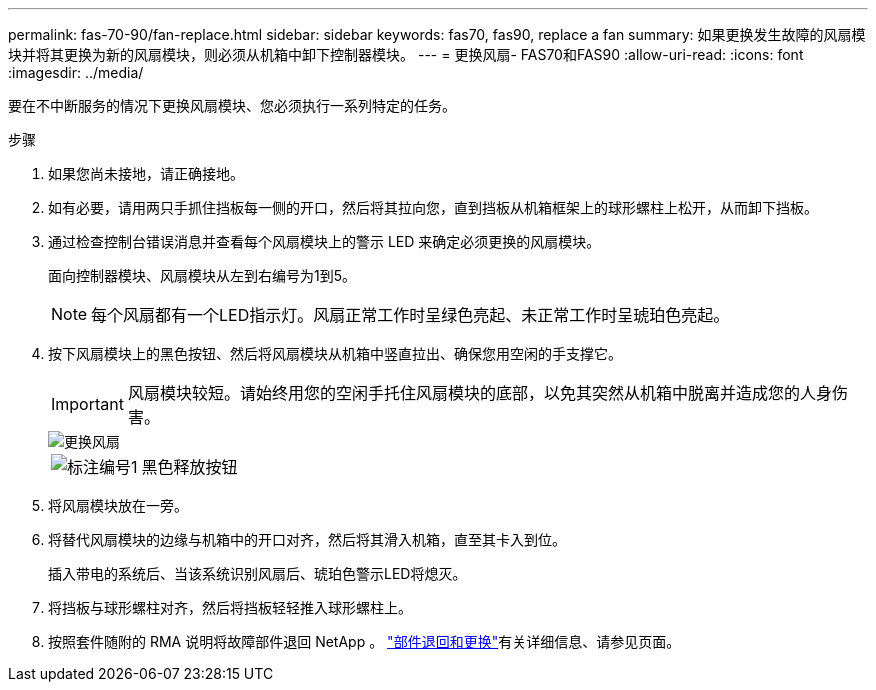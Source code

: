 ---
permalink: fas-70-90/fan-replace.html 
sidebar: sidebar 
keywords: fas70, fas90, replace a fan 
summary: 如果更换发生故障的风扇模块并将其更换为新的风扇模块，则必须从机箱中卸下控制器模块。 
---
= 更换风扇- FAS70和FAS90
:allow-uri-read: 
:icons: font
:imagesdir: ../media/


[role="lead"]
要在不中断服务的情况下更换风扇模块、您必须执行一系列特定的任务。

.步骤
. 如果您尚未接地，请正确接地。
. 如有必要，请用两只手抓住挡板每一侧的开口，然后将其拉向您，直到挡板从机箱框架上的球形螺柱上松开，从而卸下挡板。
. 通过检查控制台错误消息并查看每个风扇模块上的警示 LED 来确定必须更换的风扇模块。
+
面向控制器模块、风扇模块从左到右编号为1到5。

+

NOTE: 每个风扇都有一个LED指示灯。风扇正常工作时呈绿色亮起、未正常工作时呈琥珀色亮起。

. 按下风扇模块上的黑色按钮、然后将风扇模块从机箱中竖直拉出、确保您用空闲的手支撑它。
+

IMPORTANT: 风扇模块较短。请始终用您的空闲手托住风扇模块的底部，以免其突然从机箱中脱离并造成您的人身伤害。

+
image::../media/drw_a1k_fan_remove_replace_ieops-1376.svg[更换风扇]

+
[cols="1,4"]
|===


 a| 
image:../media/legend_icon_01.png["标注编号1"]
 a| 
黑色释放按钮

|===
. 将风扇模块放在一旁。
. 将替代风扇模块的边缘与机箱中的开口对齐，然后将其滑入机箱，直至其卡入到位。
+
插入带电的系统后、当该系统识别风扇后、琥珀色警示LED将熄灭。

. 将挡板与球形螺柱对齐，然后将挡板轻轻推入球形螺柱上。
. 按照套件随附的 RMA 说明将故障部件退回 NetApp 。 https://mysupport.netapp.com/site/info/rma["部件退回和更换"^]有关详细信息、请参见页面。

